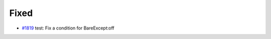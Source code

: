 .. _#1819:  https://github.com/fox0430/moe/pull/1819

Fixed
.....

- `#1819`_ test: Fix a condition for BareExcept:off

